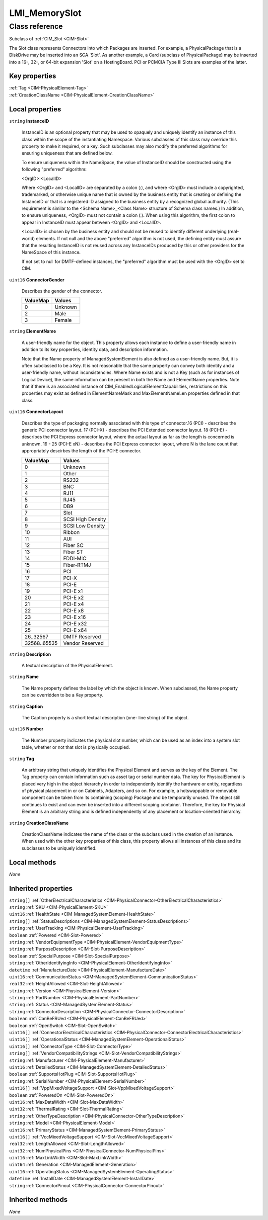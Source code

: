 .. _LMI-MemorySlot:

LMI_MemorySlot
--------------

Class reference
===============
Subclass of :ref:`CIM_Slot <CIM-Slot>`

The Slot class represents Connectors into which Packages are inserted. For example, a PhysicalPackage that is a DiskDrive may be inserted into an SCA 'Slot'. As another example, a Card (subclass of PhysicalPackage) may be inserted into a 16-, 32-, or 64-bit expansion 'Slot' on a HostingBoard. PCI or PCMCIA Type III Slots are examples of the latter.


Key properties
^^^^^^^^^^^^^^

| :ref:`Tag <CIM-PhysicalElement-Tag>`
| :ref:`CreationClassName <CIM-PhysicalElement-CreationClassName>`

Local properties
^^^^^^^^^^^^^^^^

.. _LMI-MemorySlot-InstanceID:

``string`` **InstanceID**

    InstanceID is an optional property that may be used to opaquely and uniquely identify an instance of this class within the scope of the instantiating Namespace. Various subclasses of this class may override this property to make it required, or a key. Such subclasses may also modify the preferred algorithms for ensuring uniqueness that are defined below.

    To ensure uniqueness within the NameSpace, the value of InstanceID should be constructed using the following "preferred" algorithm: 

    <OrgID>:<LocalID> 

    Where <OrgID> and <LocalID> are separated by a colon (:), and where <OrgID> must include a copyrighted, trademarked, or otherwise unique name that is owned by the business entity that is creating or defining the InstanceID or that is a registered ID assigned to the business entity by a recognized global authority. (This requirement is similar to the <Schema Name>_<Class Name> structure of Schema class names.) In addition, to ensure uniqueness, <OrgID> must not contain a colon (:). When using this algorithm, the first colon to appear in InstanceID must appear between <OrgID> and <LocalID>. 

    <LocalID> is chosen by the business entity and should not be reused to identify different underlying (real-world) elements. If not null and the above "preferred" algorithm is not used, the defining entity must assure that the resulting InstanceID is not reused across any InstanceIDs produced by this or other providers for the NameSpace of this instance. 

    If not set to null for DMTF-defined instances, the "preferred" algorithm must be used with the <OrgID> set to CIM.

    
.. _LMI-MemorySlot-ConnectorGender:

``uint16`` **ConnectorGender**

    Describes the gender of the connector.

    
    ======== =======
    ValueMap Values 
    ======== =======
    0        Unknown
    2        Male   
    3        Female 
    ======== =======
    
.. _LMI-MemorySlot-ElementName:

``string`` **ElementName**

    A user-friendly name for the object. This property allows each instance to define a user-friendly name in addition to its key properties, identity data, and description information. 

    Note that the Name property of ManagedSystemElement is also defined as a user-friendly name. But, it is often subclassed to be a Key. It is not reasonable that the same property can convey both identity and a user-friendly name, without inconsistencies. Where Name exists and is not a Key (such as for instances of LogicalDevice), the same information can be present in both the Name and ElementName properties. Note that if there is an associated instance of CIM_EnabledLogicalElementCapabilities, restrictions on this properties may exist as defined in ElementNameMask and MaxElementNameLen properties defined in that class.

    
.. _LMI-MemorySlot-ConnectorLayout:

``uint16`` **ConnectorLayout**

    Describes the type of packaging normally associated with this type of connector.16 (PCI) - describes the generic PCI connector layout. 17 (PCI-X) - describes the PCI Extended connector layout. 18 (PCI-E) - describes the PCI Express connector layout, where the actual layout as far as the length is concerned is unknown. 19 - 25 (PCI-E xN) - describes the PCI Express connector layout, where N is the lane count that appropriately descirbes the length of the PCI-E connector.

    
    ============ =================
    ValueMap     Values           
    ============ =================
    0            Unknown          
    1            Other            
    2            RS232            
    3            BNC              
    4            RJ11             
    5            RJ45             
    6            DB9              
    7            Slot             
    8            SCSI High Density
    9            SCSI Low Density 
    10           Ribbon           
    11           AUI              
    12           Fiber SC         
    13           Fiber ST         
    14           FDDI-MIC         
    15           Fiber-RTMJ       
    16           PCI              
    17           PCI-X            
    18           PCI-E            
    19           PCI-E x1         
    20           PCI-E x2         
    21           PCI-E x4         
    22           PCI-E x8         
    23           PCI-E x16        
    24           PCI-E x32        
    25           PCI-E x64        
    26..32567    DMTF Reserved    
    32568..65535 Vendor Reserved  
    ============ =================
    
.. _LMI-MemorySlot-Description:

``string`` **Description**

    A textual description of the PhysicalElement.

    
.. _LMI-MemorySlot-Name:

``string`` **Name**

    The Name property defines the label by which the object is known. When subclassed, the Name property can be overridden to be a Key property.

    
.. _LMI-MemorySlot-Caption:

``string`` **Caption**

    The Caption property is a short textual description (one- line string) of the object.

    
.. _LMI-MemorySlot-Number:

``uint16`` **Number**

    The Number property indicates the physical slot number, which can be used as an index into a system slot table, whether or not that slot is physically occupied.

    
.. _LMI-MemorySlot-Tag:

``string`` **Tag**

    An arbitrary string that uniquely identifies the Physical Element and serves as the key of the Element. The Tag property can contain information such as asset tag or serial number data. The key for PhysicalElement is placed very high in the object hierarchy in order to independently identify the hardware or entity, regardless of physical placement in or on Cabinets, Adapters, and so on. For example, a hotswappable or removable component can be taken from its containing (scoping) Package and be temporarily unused. The object still continues to exist and can even be inserted into a different scoping container. Therefore, the key for Physical Element is an arbitrary string and is defined independently of any placement or location-oriented hierarchy.

    
.. _LMI-MemorySlot-CreationClassName:

``string`` **CreationClassName**

    CreationClassName indicates the name of the class or the subclass used in the creation of an instance. When used with the other key properties of this class, this property allows all instances of this class and its subclasses to be uniquely identified.

    

Local methods
^^^^^^^^^^^^^

*None*

Inherited properties
^^^^^^^^^^^^^^^^^^^^

| ``string[]`` :ref:`OtherElectricalCharacteristics <CIM-PhysicalConnector-OtherElectricalCharacteristics>`
| ``string`` :ref:`SKU <CIM-PhysicalElement-SKU>`
| ``uint16`` :ref:`HealthState <CIM-ManagedSystemElement-HealthState>`
| ``string[]`` :ref:`StatusDescriptions <CIM-ManagedSystemElement-StatusDescriptions>`
| ``string`` :ref:`UserTracking <CIM-PhysicalElement-UserTracking>`
| ``boolean`` :ref:`Powered <CIM-Slot-Powered>`
| ``string`` :ref:`VendorEquipmentType <CIM-PhysicalElement-VendorEquipmentType>`
| ``string`` :ref:`PurposeDescription <CIM-Slot-PurposeDescription>`
| ``boolean`` :ref:`SpecialPurpose <CIM-Slot-SpecialPurpose>`
| ``string`` :ref:`OtherIdentifyingInfo <CIM-PhysicalElement-OtherIdentifyingInfo>`
| ``datetime`` :ref:`ManufactureDate <CIM-PhysicalElement-ManufactureDate>`
| ``uint16`` :ref:`CommunicationStatus <CIM-ManagedSystemElement-CommunicationStatus>`
| ``real32`` :ref:`HeightAllowed <CIM-Slot-HeightAllowed>`
| ``string`` :ref:`Version <CIM-PhysicalElement-Version>`
| ``string`` :ref:`PartNumber <CIM-PhysicalElement-PartNumber>`
| ``string`` :ref:`Status <CIM-ManagedSystemElement-Status>`
| ``string`` :ref:`ConnectorDescription <CIM-PhysicalConnector-ConnectorDescription>`
| ``boolean`` :ref:`CanBeFRUed <CIM-PhysicalElement-CanBeFRUed>`
| ``boolean`` :ref:`OpenSwitch <CIM-Slot-OpenSwitch>`
| ``uint16[]`` :ref:`ConnectorElectricalCharacteristics <CIM-PhysicalConnector-ConnectorElectricalCharacteristics>`
| ``uint16[]`` :ref:`OperationalStatus <CIM-ManagedSystemElement-OperationalStatus>`
| ``uint16[]`` :ref:`ConnectorType <CIM-Slot-ConnectorType>`
| ``string[]`` :ref:`VendorCompatibilityStrings <CIM-Slot-VendorCompatibilityStrings>`
| ``string`` :ref:`Manufacturer <CIM-PhysicalElement-Manufacturer>`
| ``uint16`` :ref:`DetailedStatus <CIM-ManagedSystemElement-DetailedStatus>`
| ``boolean`` :ref:`SupportsHotPlug <CIM-Slot-SupportsHotPlug>`
| ``string`` :ref:`SerialNumber <CIM-PhysicalElement-SerialNumber>`
| ``uint16[]`` :ref:`VppMixedVoltageSupport <CIM-Slot-VppMixedVoltageSupport>`
| ``boolean`` :ref:`PoweredOn <CIM-Slot-PoweredOn>`
| ``uint16`` :ref:`MaxDataWidth <CIM-Slot-MaxDataWidth>`
| ``uint32`` :ref:`ThermalRating <CIM-Slot-ThermalRating>`
| ``string`` :ref:`OtherTypeDescription <CIM-PhysicalConnector-OtherTypeDescription>`
| ``string`` :ref:`Model <CIM-PhysicalElement-Model>`
| ``uint16`` :ref:`PrimaryStatus <CIM-ManagedSystemElement-PrimaryStatus>`
| ``uint16[]`` :ref:`VccMixedVoltageSupport <CIM-Slot-VccMixedVoltageSupport>`
| ``real32`` :ref:`LengthAllowed <CIM-Slot-LengthAllowed>`
| ``uint32`` :ref:`NumPhysicalPins <CIM-PhysicalConnector-NumPhysicalPins>`
| ``uint16`` :ref:`MaxLinkWidth <CIM-Slot-MaxLinkWidth>`
| ``uint64`` :ref:`Generation <CIM-ManagedElement-Generation>`
| ``uint16`` :ref:`OperatingStatus <CIM-ManagedSystemElement-OperatingStatus>`
| ``datetime`` :ref:`InstallDate <CIM-ManagedSystemElement-InstallDate>`
| ``string`` :ref:`ConnectorPinout <CIM-PhysicalConnector-ConnectorPinout>`

Inherited methods
^^^^^^^^^^^^^^^^^

*None*

